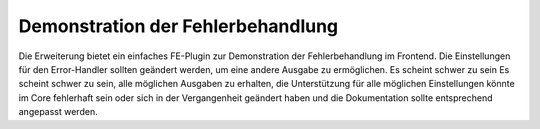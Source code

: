 ﻿.. include:: /Includes.rst.txt
.. _demo-error-handling:

==================================
Demonstration der Fehlerbehandlung
==================================

Die Erweiterung bietet ein einfaches FE-Plugin zur Demonstration der Fehlerbehandlung im Frontend. Die Einstellungen für
den Error-Handler sollten geändert werden, um eine andere Ausgabe zu ermöglichen. Es scheint schwer zu sein
Es scheint schwer zu sein, alle möglichen Ausgaben zu erhalten, die Unterstützung für alle möglichen Einstellungen
könnte im Core fehlerhaft sein oder sich in der Vergangenheit geändert haben und die Dokumentation sollte entsprechend angepasst werden.

